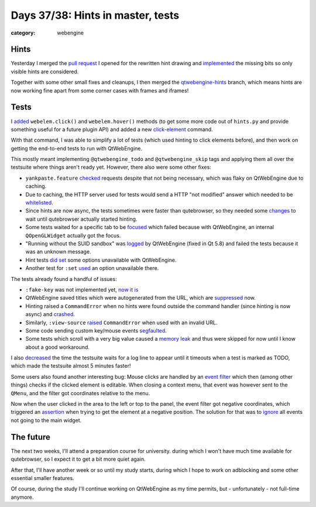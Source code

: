 ##################################
Days 37/38: Hints in master, tests
##################################

:category: webengine

*****
Hints
*****

Yesterday I merged the `pull request`_ I opened for the rewritten hint drawing
and `implemented`_ the missing bits so only visible hints are considered.

Together with some other small fixes and cleanups, I then merged the
`qtwebengine-hints`_ branch, which means hints are now working fine apart from
some corner cases with frames and iframes!

*****
Tests
*****

I `added`_ ``webelem.click()`` and ``webelem.hover()`` methods (to get some
more code out of ``hints.py`` and provide something useful for a future plugin
API) and added a new `click-element`_ command.

With that command, I was able to simplify a lot of tests (which used hinting to
click elements before), and then work on getting the end-to-end tests to run
with QtWebEngine.

This mostly meant implementing ``@qtwebengine_todo`` and ``@qtwebengine_skip``
tags and applying them all over the testsuite where things aren't ready yet.
However, there also were some other fixes:

- ``yankpaste.feature`` `checked`_ requests despite that not being necessary,
  which was flaky on QtWebEngine due to caching.
- Due to caching, the HTTP server used for tests would send a HTTP
  "not modified" answer which needed to be `whitelisted`_.
- Since hints are now async, the tests sometimes were faster than qutebrowser,
  so they needed some `changes`_ to wait until qutebrowser actually started
  hinting.
- Some tests waited for a specific tab to be `focused`_ which failed because
  with QtWebEngine, an internal ``QOpenGLWidget`` actually got the focus.
- "Running without the SUID sandbox" was `logged`_ by QtWebEngine (fixed in
  Qt 5.8) and failed the tests because it was an unknown message.
- Hint tests `did set`_ some options unavailable with QtWebEngine.
- Another test for ``:set`` `used`_ an option unavailable there.

The tests already found a handful of issues:

- ``:fake-key`` was not implemented yet, `now it is`_
- QtWebEngine saved titles which were autogenerated from the URL, which are
  `suppressed`_ now.
- Hinting raised a ``CommandError`` when no hints were found outside the
  command handler (since hinting is now async) and `crashed`_.
- Similarly, ``:view-source`` `raised`_ ``CommandError`` when used with an
  invalid URL.
- Some code sending custom key/mouse events `segfaulted`_.
- Some tests which scroll with a very big value caused a `memory leak`_ and
  thus were skipped for now until I know about a good workaround.

I also `decreased`_ the time the testsuite waits for a log line to appear until
it timeouts when a test is marked as TODO, which made the testsuite almost 5
minutes faster!

Some users also found another interesting bug: Mouse clicks are handled by an
`event filter`_ which then (among other things) checks if the clicked element
is editable. When closing a context menu, that event was however sent to the
``QMenu``, and the filter got coordinates relative to the menu.

Now when the user clicked in the area to the left or top to the panel, the
event filter got negative coordinates, which triggered an `assertion`_ when
trying to get the element at a negative position. The solution for that was to
`ignore`_ all events not going to the main widget.

**********
The future
**********

The next two weeks, I'll attend a preparation course for university. during
which I won't have much time available for qutebrowser, so I expect it to get a
bit more quiet again.

After that, I'll have another week or so until my study starts, during which I
hope to work on adblocking and some other essential smaller features.

Of course, during the study I'll continue working on QtWebEngine as my time
permits, but - unfortunately - not full-time anymore.

.. _pull request: https://github.com/The-Compiler/qutebrowser/pull/1868
.. _implemented: https://github.com/The-Compiler/qutebrowser/commit/9226e3eece7be77ff9d27fae5e97ba11994c59ac
.. _qtwebengine-hints: https://github.com/The-Compiler/qutebrowser/commit/2b6f4f06986b95b2f520d7ddd484925837d5b890
.. _added: https://github.com/The-Compiler/qutebrowser/commit/63c66945a439cc71db3b2166fd1174978f34dc79
.. _click-element: https://github.com/The-Compiler/qutebrowser/commit/0cef4ac2db5e572fd6a3b8654c5a2a2bfe4933f3
.. _checked: https://github.com/The-Compiler/qutebrowser/commit/a88adcca17615b3b043b238caeef42feb14f87be
.. _now it is: https://github.com/The-Compiler/qutebrowser/commit/c0ffcfc585f764904929e8518860bbcc336e8751
.. _suppressed: https://github.com/The-Compiler/qutebrowser/commit/dfed2f9c9c90c28ea768e72194b4d91b0fe0a771
.. _crashed: https://github.com/The-Compiler/qutebrowser/commit/2a0e503644e73336f9e3f37ee4c9d462b150fbb0
.. _whitelisted: https://github.com/The-Compiler/qutebrowser/commit/0b9aec873f1c1196ea87723a0c0511fac7bef74c
.. _changes: https://github.com/The-Compiler/qutebrowser/commit/745614e45d1cbb1754af9a8fc37c2d37aeca9d3d
.. _focused: https://github.com/The-Compiler/qutebrowser/commit/63628d2f97150219df9b6121dcdd30801a4b6ad1
.. _raised: https://github.com/The-Compiler/qutebrowser/commit/ccc676c04fbbf78c0911fa6fd4ed4313b0d3c835
.. _logged: https://github.com/The-Compiler/qutebrowser/commit/788eebc1ad1d67c2e62ac32bb5bc733d1d5b4563
.. _segfaulted: https://github.com/The-Compiler/qutebrowser/commit/0557fea79e50086fdcef6b51fa1da4eeda28000b
.. _memory leak: https://github.com/The-Compiler/qutebrowser/commit/8da942ddc759d9dcacd4a3a5f03492d72103e0cb
.. _did set: https://github.com/The-Compiler/qutebrowser/commit/63cc73d56dd7a3ad6d83866ba47f6f1e8bdeebd0
.. _used: https://github.com/The-Compiler/qutebrowser/commit/c0c327942472a2b6f54fbd3d2e3c884f0b682960
.. _decreased: https://github.com/The-Compiler/qutebrowser/commit/2eae6a06030f72a224bad1fe258f9f0f28edae3e
.. _event filter: https://github.com/The-Compiler/qutebrowser/blob/master/qutebrowser/browser/mouse.py
.. _assertion: https://github.com/The-Compiler/qutebrowser/blob/5ac9fe9c322868bf8a95400008dbb5f000cbbc22/qutebrowser/browser/webengine/webenginetab.py#L364-L366
.. _ignore: https://github.com/The-Compiler/qutebrowser/commit/fe11e25430f4def91fd702e478ff73cebe60dc7a
